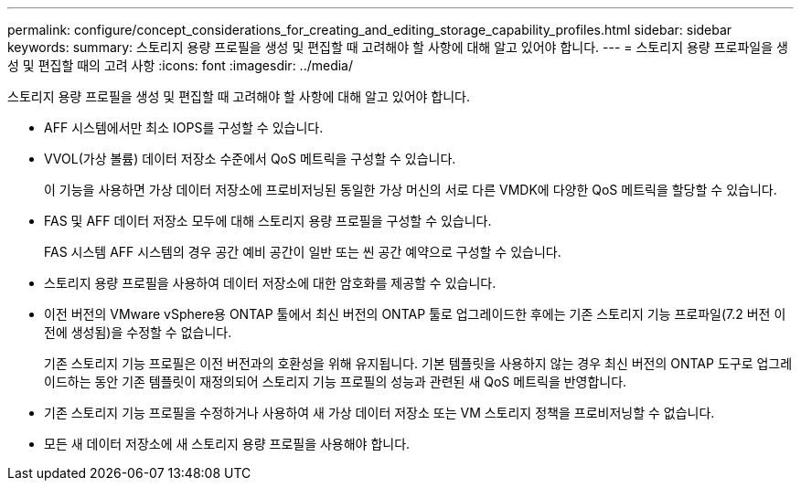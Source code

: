 ---
permalink: configure/concept_considerations_for_creating_and_editing_storage_capability_profiles.html 
sidebar: sidebar 
keywords:  
summary: 스토리지 용량 프로필을 생성 및 편집할 때 고려해야 할 사항에 대해 알고 있어야 합니다. 
---
= 스토리지 용량 프로파일을 생성 및 편집할 때의 고려 사항
:icons: font
:imagesdir: ../media/


[role="lead"]
스토리지 용량 프로필을 생성 및 편집할 때 고려해야 할 사항에 대해 알고 있어야 합니다.

* AFF 시스템에서만 최소 IOPS를 구성할 수 있습니다.
* VVOL(가상 볼륨) 데이터 저장소 수준에서 QoS 메트릭을 구성할 수 있습니다.
+
이 기능을 사용하면 가상 데이터 저장소에 프로비저닝된 동일한 가상 머신의 서로 다른 VMDK에 다양한 QoS 메트릭을 할당할 수 있습니다.

* FAS 및 AFF 데이터 저장소 모두에 대해 스토리지 용량 프로필을 구성할 수 있습니다.
+
FAS 시스템 AFF 시스템의 경우 공간 예비 공간이 일반 또는 씬 공간 예약으로 구성할 수 있습니다.

* 스토리지 용량 프로필을 사용하여 데이터 저장소에 대한 암호화를 제공할 수 있습니다.
* 이전 버전의 VMware vSphere용 ONTAP 툴에서 최신 버전의 ONTAP 툴로 업그레이드한 후에는 기존 스토리지 기능 프로파일(7.2 버전 이전에 생성됨)을 수정할 수 없습니다.
+
기존 스토리지 기능 프로필은 이전 버전과의 호환성을 위해 유지됩니다. 기본 템플릿을 사용하지 않는 경우 최신 버전의 ONTAP 도구로 업그레이드하는 동안 기존 템플릿이 재정의되어 스토리지 기능 프로필의 성능과 관련된 새 QoS 메트릭을 반영합니다.

* 기존 스토리지 기능 프로필을 수정하거나 사용하여 새 가상 데이터 저장소 또는 VM 스토리지 정책을 프로비저닝할 수 없습니다.
* 모든 새 데이터 저장소에 새 스토리지 용량 프로필을 사용해야 합니다.

